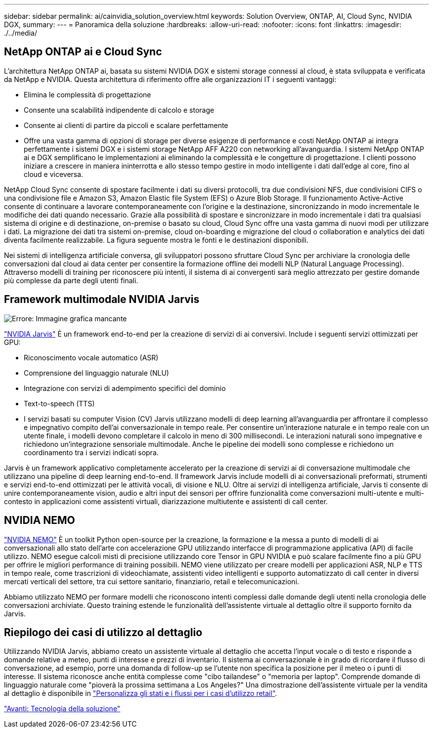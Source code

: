 ---
sidebar: sidebar 
permalink: ai/cainvidia_solution_overview.html 
keywords: Solution Overview, ONTAP, AI, Cloud Sync, NVIDIA DGX, 
summary:  
---
= Panoramica della soluzione
:hardbreaks:
:allow-uri-read: 
:nofooter: 
:icons: font
:linkattrs: 
:imagesdir: ./../media/




== NetApp ONTAP ai e Cloud Sync

L'architettura NetApp ONTAP ai, basata su sistemi NVIDIA DGX e sistemi storage connessi al cloud, è stata sviluppata e verificata da NetApp e NVIDIA. Questa architettura di riferimento offre alle organizzazioni IT i seguenti vantaggi:

* Elimina le complessità di progettazione
* Consente una scalabilità indipendente di calcolo e storage
* Consente ai clienti di partire da piccoli e scalare perfettamente
* Offre una vasta gamma di opzioni di storage per diverse esigenze di performance e costi NetApp ONTAP ai integra perfettamente i sistemi DGX e i sistemi storage NetApp AFF A220 con networking all'avanguardia. I sistemi NetApp ONTAP ai e DGX semplificano le implementazioni ai eliminando la complessità e le congetture di progettazione. I clienti possono iniziare a crescere in maniera ininterrotta e allo stesso tempo gestire in modo intelligente i dati dall'edge al core, fino al cloud e viceversa.


NetApp Cloud Sync consente di spostare facilmente i dati su diversi protocolli, tra due condivisioni NFS, due condivisioni CIFS o una condivisione file e Amazon S3, Amazon Elastic file System (EFS) o Azure Blob Storage. Il funzionamento Active-Active consente di continuare a lavorare contemporaneamente con l'origine e la destinazione, sincronizzando in modo incrementale le modifiche dei dati quando necessario. Grazie alla possibilità di spostare e sincronizzare in modo incrementale i dati tra qualsiasi sistema di origine e di destinazione, on-premise o basato su cloud, Cloud Sync offre una vasta gamma di nuovi modi per utilizzare i dati. La migrazione dei dati tra sistemi on-premise, cloud on-boarding e migrazione del cloud o collaboration e analytics dei dati diventa facilmente realizzabile. La figura seguente mostra le fonti e le destinazioni disponibili.

Nei sistemi di intelligenza artificiale conversa, gli sviluppatori possono sfruttare Cloud Sync per archiviare la cronologia delle conversazioni dal cloud ai data center per consentire la formazione offline dei modelli NLP (Natural Language Processing). Attraverso modelli di training per riconoscere più intenti, il sistema di ai convergenti sarà meglio attrezzato per gestire domande più complesse da parte degli utenti finali.



== Framework multimodale NVIDIA Jarvis

image:cainvidia_image2.png["Errore: Immagine grafica mancante"]

https://devblogs.nvidia.com/introducing-jarvis-framework-for-gpu-accelerated-conversational-ai-apps/["NVIDIA Jarvis"^] È un framework end-to-end per la creazione di servizi di ai conversivi. Include i seguenti servizi ottimizzati per GPU:

* Riconoscimento vocale automatico (ASR)
* Comprensione del linguaggio naturale (NLU)
* Integrazione con servizi di adempimento specifici del dominio
* Text-to-speech (TTS)
* I servizi basati su computer Vision (CV) Jarvis utilizzano modelli di deep learning all'avanguardia per affrontare il complesso e impegnativo compito dell'ai conversazionale in tempo reale. Per consentire un'interazione naturale e in tempo reale con un utente finale, i modelli devono completare il calcolo in meno di 300 millisecondi. Le interazioni naturali sono impegnative e richiedono un'integrazione sensoriale multimodale. Anche le pipeline dei modelli sono complesse e richiedono un coordinamento tra i servizi indicati sopra.


Jarvis è un framework applicativo completamente accelerato per la creazione di servizi ai di conversazione multimodale che utilizzano una pipeline di deep learning end-to-end. Il framework Jarvis include modelli di ai conversazionali preformati, strumenti e servizi end-to-end ottimizzati per le attività vocali, di visione e NLU. Oltre ai servizi di intelligenza artificiale, Jarvis ti consente di unire contemporaneamente vision, audio e altri input dei sensori per offrire funzionalità come conversazioni multi-utente e multi-contesto in applicazioni come assistenti virtuali, diarizzazione multiutente e assistenti di call center.



== NVIDIA NEMO

https://developer.nvidia.com/nvidia-nemo["NVIDIA NEMO"^] È un toolkit Python open-source per la creazione, la formazione e la messa a punto di modelli di ai conversazionali allo stato dell'arte con accelerazione GPU utilizzando interfacce di programmazione applicativa (API) di facile utilizzo. NEMO esegue calcoli misti di precisione utilizzando core Tensor in GPU NVIDIA e può scalare facilmente fino a più GPU per offrire le migliori performance di training possibili. NEMO viene utilizzato per creare modelli per applicazioni ASR, NLP e TTS in tempo reale, come trascrizioni di videochiamate, assistenti video intelligenti e supporto automatizzato di call center in diversi mercati verticali del settore, tra cui settore sanitario, finanziario, retail e telecomunicazioni.

Abbiamo utilizzato NEMO per formare modelli che riconoscono intenti complessi dalle domande degli utenti nella cronologia delle conversazioni archiviate. Questo training estende le funzionalità dell'assistente virtuale al dettaglio oltre il supporto fornito da Jarvis.



== Riepilogo dei casi di utilizzo al dettaglio

Utilizzando NVIDIA Jarvis, abbiamo creato un assistente virtuale al dettaglio che accetta l'input vocale o di testo e risponde a domande relative a meteo, punti di interesse e prezzi di inventario. Il sistema ai conversazionale è in grado di ricordare il flusso di conversazione, ad esempio, porre una domanda di follow-up se l'utente non specifica la posizione per il meteo o i punti di interesse. Il sistema riconosce anche entità complesse come "cibo tailandese" o "memoria per laptop". Comprende domande di linguaggio naturale come "pioverà la prossima settimana a Los Angeles?" Una dimostrazione dell'assistente virtuale per la vendita al dettaglio è disponibile in https://cainvidia_customize_states_and_flows_for_retail_use_case.html["Personalizza gli stati e i flussi per i casi d'utilizzo retail"].

link:cainvidia_solution_technology.html["Avanti: Tecnologia della soluzione"]
